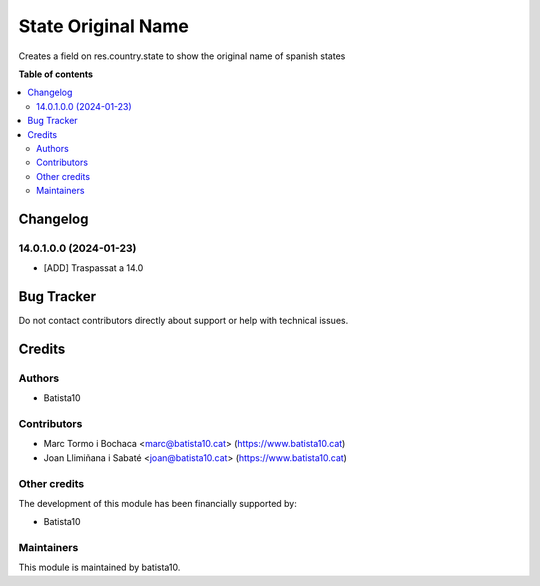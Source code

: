 ====================
State Original Name
====================

Creates a field on res.country.state to show the original name of spanish states

**Table of contents**

.. contents::
   :local:


Changelog
=========

14.0.1.0.0 (2024-01-23)
~~~~~~~~~~~~~~~~~~~~~~~

* [ADD] Traspassat a 14.0


Bug Tracker
===========

Do not contact contributors directly about support or help with technical issues.

Credits
=======

Authors
~~~~~~~

* Batista10

Contributors
~~~~~~~~~~~~

* Marc Tormo i Bochaca <marc@batista10.cat> (https://www.batista10.cat)
* Joan Llimiñana i Sabaté <joan@batista10.cat> (https://www.batista10.cat)


Other credits
~~~~~~~~~~~~~

The development of this module has been financially supported by:

* Batista10

Maintainers
~~~~~~~~~~~

This module is maintained by batista10.

